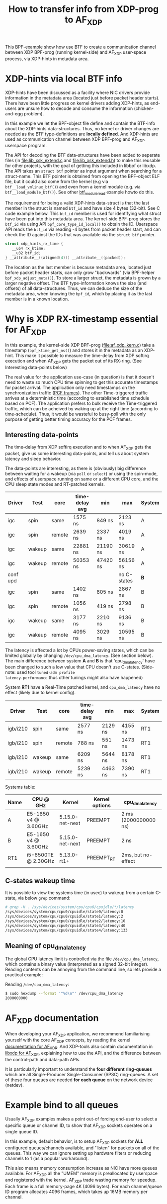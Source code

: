 #+Title: How to transfer info from XDP-prog to AF_XDP

This BPF-example show how use BTF to create a communication channel
between XDP BPF-prog (running kernel-side) and AF_XDP user-space
process, via XDP-hints in metadata area.

* XDP-hints via local BTF info

XDP-hints have been discussed as a facility where NIC drivers provide
information in the metadata area (located just before packet header
starts).  There have been little progress on kernel drivers adding
XDP-hints, as end-users are unsure how to decode and consume the
information (chicken-and-egg problem).

In this example we let the BPF-object file define and contain the
BTF-info about the XDP-hints data-structures.  Thus, no kernel or
driver changes are needed as the BTF type-definitions are *locally
defined*.  And XDP-hints are used as communication channel between XDP
BPF-prog and AF_XDP userspace program.

The API for decoding the BTF data-structures have been added to
seperate files (in [[file:lib_xsk_extend.c]] and [[file:lib_xsk_extend.h]]) to
make this reusable for other projects, with the goal of getting this
included in libbpf or libxdp.  The API takes an =struct btf= pointer
as input argument when searching for a struct-name.  This BTF pointer
is obtained from opening the BPF-object ELF file, but it could also
come from the kernel (e.g via =btf__load_vmlinux_btf()=) and even from
a kernel module (e.g. via =btf__load_module_btf()=). See other
[[https://github.com/xdp-project/bpf-examples/blob/master/BTF-playground/btf_module_read.c][btf_module_read]] example howto do this.

The requirement for being a valid XDP-hints data-struct is that the
last member in the struct is named =btf_id= and have size 4 bytes
(32-bit).  See C code example below. This =btf_id= member is used for
identifying what struct have been put into this metadata area.  The
kernel-side BPF-prog stores the =btf_id= via using API
=bpf_core_type_id_local()= to obtain the ID.  Userspace API reads the
=btf_id= via reading -4 bytes from packet header start, and can check
the ID against the IDs that was available via the =struct btf=
pointer.

#+begin_src C
 struct xdp_hints_rx_time {
	__u64 rx_ktime;
	__u32 btf_id;
 } __attribute__((aligned(4))) __attribute__((packed));
#+end_src

The location as the last member is because metadata area, located just
before packet header starts, can only grow "backwards" (via BPF-helper
=bpf_xdp_adjust_meta()=).  To store a larger struct, the metadata is
grown by a larger negative offset.  The BTF type-information knows the
size (and offsets) of all data-structures.  Thus, we can deduce the
size of the metadata area, when knowing the =bpf_id=, which by placing
it as the last member is in a known location.

* Why is XDP RX-timestamp essential for AF_XDP

In this example, the kernel-side XDP BPF-prog (file:af_xdp_kern.c)
take a timestamp (=bpf_ktime_get_ns()=) and stores it in the metadata
as an XDP-hint.  This make it possible to measure the time-delay from
XDP softirq execution and when AF_XDP gets the packet out of its
RX-ring. (See Interesting data-points below)

The real value for the application use-case (in question) is that it
doesn't need to waste so much CPU time spinning to get this accurate
timestamps for packet arrival.  The application only need timestamps
on the synchronization traffic ([[https://en.wikipedia.org/wiki/TTEthernet][PCF frames]]).
The other Time-triggered traffic arrives at a deterministic time
(according to established time schedule based on PCF).  The
application prefers to bulk receive the Time-triggered traffic, which
can be acheived by waking up at the right time (according to
time-schedule).  Thus, it would be wasteful to busy-poll with the only
purpose of getting better timing accuracy for the PCF frames.

** Interesting data-points

The time-delay from XDP softirq execution and to when AF_XDP gets the
packet, give us some interesting data-points, and tell us about system
latency and sleep behavior.

The data-points are interesting, as there is (obviously) big
difference between waiting for a wakeup (via =poll= or =select=) or
using the spin-mode, and effects of userspace running on same or a
different CPU core, and the CPU sleep state modes and RT-patched
kernels.

| Driver   | Test   | core   | time-delay avg | min      | max         | System |
|----------+--------+--------+----------------+----------+-------------+--------|
| igc      | spin   | same   | 1575 ns        | 849 ns   | 2123 ns     | A      |
| igc      | spin   | remote | 2639 ns        | 2337 ns  | 4019 ns     | A      |
| igc      | wakeup | same   | 22881 ns       | 21190 ns | 30619 ns    | A      |
| igc      | wakeup | remote | 50353 ns       | 47420 ns | 56156 ns    | A      |
|----------+--------+--------+----------------+----------+-------------+--------|
| conf upd |        |        |                |          | no C-states | *B*    |
|----------+--------+--------+----------------+----------+-------------+--------|
| igc      | spin   | same   | 1402 ns        | 805 ns   | 2867 ns     | B      |
| igc      | spin   | remote | 1056 ns        | 419 ns   | 2798 ns     | B      |
| igc      | wakeup | same   | 3177 ns        | 2210 ns  | 9136 ns     | B      |
| igc      | wakeup | remote | 4095 ns        | 3029 ns  | 10595 ns    | B      |
|----------+--------+--------+----------------+----------+-------------+--------|

The latency is affected a lot by CPUs power-saving states, which can
be limited globally by changing =/dev/cpu_dma_latency=. (See section
below). The main difference between system *A* and *B* is that
'cpu_dma_latency' have been changed to such a low value that CPU
doesn't use C-states. (Side-note: used tool =tuned-adm profile
latency-performance= thus other tunings might also have happened)

System *RT1* have a Real-Time patched kernel, and =cpu_dma_latency=
have no effect (likely due to kernel config).

| Driver   | Test   | core   | time-delay avg | min     | max     | System |
|----------+--------+--------+----------------+---------+---------+--------|
| igb/i210 | spin   | same   | 2577 ns        | 2129 ns | 4155 ns | RT1    |
| igb/i210 | spin   | remote | 788 ns         | 551 ns  | 1473 ns | RT1    |
| igb/i210 | wakeup | same   | 6209 ns        | 5644 ns | 8178 ns | RT1    |
| igb/i210 | wakeup | remote | 5239 ns        | 4463 ns | 7390 ns | RT1    |


Systems table:
| Name | CPU @ GHz            | Kernel          | Kernel options | cpu_dma_latency      |
|------+----------------------+-----------------+----------------+----------------------|
| A    | E5-1650 v4 @ 3.60GHz | 5.15.0-net-next | PREEMPT        | 2 ms (2000000000 ns) |
| B    | E5-1650 v4 @ 3.60GHz | 5.15.0-net-next | PREEMPT        | 2 ns                 |
| RT1  | i5-6500TE @ 2.30GHz  | 5.13.0-rt1+     | PREEMPT_RT     | 2ms, but no-effect   |
|      |                      |                 |                |                      |

** C-states wakeup time

It is possible to view the systems time (in usec) to wakeup from a
certain C-state, via below =grep= command:

#+BEGIN_SRC sh
# grep -H . /sys/devices/system/cpu/cpu0/cpuidle/*/latency
/sys/devices/system/cpu/cpu0/cpuidle/state0/latency:0
/sys/devices/system/cpu/cpu0/cpuidle/state1/latency:2
/sys/devices/system/cpu/cpu0/cpuidle/state2/latency:10
/sys/devices/system/cpu/cpu0/cpuidle/state3/latency:40
/sys/devices/system/cpu/cpu0/cpuidle/state4/latency:133
#+END_SRC

** Meaning of cpu_dma_latency

The global CPU latency limit is controlled via the file
=/dev/cpu_dma_latency=, which contains a binary value (interpreted as
a signed 32-bit integer).  Reading contents can be annoying from the
command line, so lets provide a practical example:

Reading =/dev/cpu_dma_latency=:
#+begin_src sh
$ sudo hexdump --format '"%d\n"' /dev/cpu_dma_latency
2000000000
#+end_src


* AF_XDP documentation

When developing your AF_XDP application, we recommend familiarising
yourself with the core AF_XDP concepts, by reading the kernel
[[https://www.kernel.org/doc/html/latest/networking/af_xdp.html][documentation for AF_XDP]]. And XDP-tools also contain documentation in
[[https://github.com/xdp-project/xdp-tools/blob/master/lib/libxdp/README.org#using-af_xdp-sockets][libxdp for AF_XDP]], explaining how to use the API, and the difference
between the control-path and data-path APIs.

It is particularly important to understand the *four different
ring-queues* which are all Single-Producer Single-Consumer (SPSC)
ring-queues. A set of these four queues are needed *for each queue*
on the network device (netdev).

* Example bind to all queues

Usually AF_XDP examples makes a point out-of forcing end-user to
select a specific queue or channel ID, to show that AF_XDP sockets
operates on a single queue ID.

In this example, default behavior, is to setup AF_XDP sockets for
*ALL* configured queues/channels available, and "listen" for packets
on all of the queues.  This way we can ignore setting up hardware
filters or reducing channels to 1 (as a popular workaround).

This also means memory consumption increase as NIC have more queues
available.  For AF_XDP all the "UMEM" memory is preallocated by
userspace and registered with the kernel.  AF_XDP trade wasting memory
for speedup. Each frame is a full memory-page 4K (4096 bytes).  For
each channel/queue ID program allocates 4096 frames, which takes up
16MB memory per channel.

